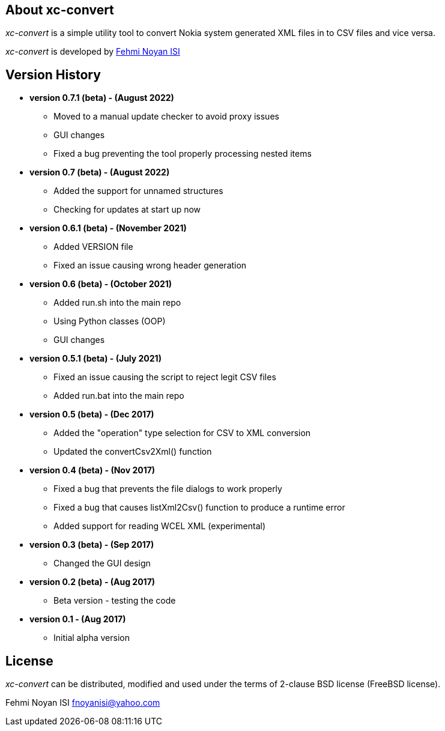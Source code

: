 == About xc-convert 

_xc-convert_ is a simple utility tool to convert Nokia system generated XML files in to CSV files and vice versa.

_xc-convert_ is developed by mailto:fnoyanisi@yahoo.com[Fehmi Noyan ISI]

== Version History
* *version 0.7.1 (beta) - (August 2022)*
** Moved to a manual update checker to avoid proxy issues
** GUI changes
** Fixed a bug preventing the tool properly processing nested items

* *version 0.7 (beta) - (August 2022)*
** Added the support for unnamed structures
** Checking for updates at start up now

* *version 0.6.1 (beta) - (November 2021)*
** Added VERSION file
** Fixed an issue causing wrong header generation

* *version 0.6 (beta) - (October 2021)*
** Added run.sh into the main repo 
** Using Python classes (OOP)
** GUI changes

* *version 0.5.1 (beta) - (July 2021)*
** Fixed an issue causing the script to reject legit CSV files
** Added run.bat into the main repo 

* *version 0.5 (beta) - (Dec 2017)*
** Added the "operation" type selection for CSV to XML conversion
** Updated the convertCsv2Xml() function

* *version 0.4 (beta) - (Nov 2017)*
** Fixed a bug that prevents the file dialogs to work properly
** Fixed a bug that causes listXml2Csv() function to produce a runtime error
** Added support for reading WCEL XML (experimental)

* *version 0.3 (beta) - (Sep 2017)*
** Changed the GUI design

* *version 0.2 (beta) - (Aug 2017)*
** Beta version - testing the code

* *version 0.1 - (Aug 2017)*	
** Initial alpha version

== License

_xc-convert_ can be distributed, modified and used under the terms of 2-clause BSD license (FreeBSD license). 

Fehmi Noyan ISI
mailto:fnoyanisi@yahoo.com[fnoyanisi@yahoo.com] 
